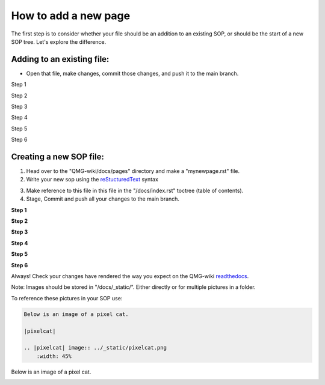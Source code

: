 How to add a new page
=====================

The first step is to consider whether your file should be an addition to 
an existing SOP, or should be the start of a new SOP tree. Let's explore the difference.

===========================
Adding to an existing file:
===========================
- Open that file, make changes, commit those changes, and push it to the main branch.

Step 1

|add-to-existing-1|

.. |add-to-existing-1| image:: ../_static/add-to-existing/add-to-existing-1.png
    :width: 100%


Step 2

|add-to-existing-2|

.. |add-to-existing-2| image:: ../_static/add-to-existing/add-to-existing-2.png
    :width: 100% 


Step 3

|add-to-existing-3|

.. |add-to-existing-3| image:: ../_static/add-to-existing/add-to-existing-3.png
    :width: 100% 


Step 4

|add-to-existing-4|

.. |add-to-existing-4| image:: ../_static/add-to-existing/add-to-existing-4.png
    :width: 60% 


Step 5

|add-to-existing-5|

.. |add-to-existing-5| image:: ../_static/add-to-existing/add-to-existing-5.png
    :width: 60% 


Step 6

|add-to-existing-6|

.. |add-to-existing-6| image:: ../_static/add-to-existing/add-to-existing-6.png
    :width: 60% 

========================
Creating a new SOP file:
========================
1. Head over to the "QMG-wiki/docs/pages" directory and make a "mynewpage.rst" file.

2. Write your new sop using the reStucturedText_ syntax

.. _reStucturedText: https://github.com/ralsina/rst-cheatsheet/blob/master/rst-cheatsheet.rst

3. Make reference to this file in this file in the "/docs/index.rst" toctree (table of contents).
4. Stage, Commit and push all your changes to the main branch.


**Step 1**

|add-to-new-1|

.. |add-to-new-1| image:: ../_static/add-to-new/add-to-new-1.png
    :width: 100%

**Step 2**

|add-to-new-2|

.. |add-to-new-2| image:: ../_static/add-to-new/add-to-new-2.png
    :width: 100%

**Step 3**

|add-to-new-3|

.. |add-to-new-3| image:: ../_static/add-to-new/add-to-new-3.png
    :width: 100%

**Step 4**

|add-to-new-4|

.. |add-to-new-4| image:: ../_static/add-to-new/add-to-new-4.png
    :width: 50%

**Step 5**

|add-to-new-5|

.. |add-to-new-5| image:: ../_static/add-to-new/add-to-new-5.png
    :width: 100%

**Step 6**

|add-to-new-6|

.. |add-to-new-6| image:: ../_static/add-to-new/add-to-new-6.png
    :width: 70%

Always! Check your changes have rendered the way you expect on the QMG-wiki readthedocs_.

.. _readthedocs: http://qmg-wiki.rtfd.io/

Note: Images should be stored in "/docs/_static/". Either directly or for multiple pictures in a folder.

To reference these pictures in your SOP use: 

.. code-block:: rst
    
    Below is an image of a pixel cat.
    
    |pixelcat|

    .. |pixelcat| image:: ../_static/pixelcat.png
        :width: 45% 


Below is an image of a pixel cat.

|pixelcat|

.. |pixelcat| image:: ../_static/pixelcat.png
    :width: 45% 
